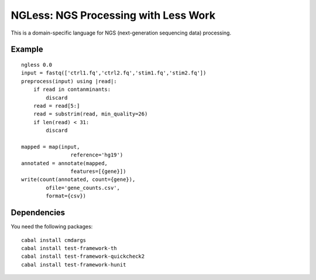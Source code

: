 =====================================
NGLess: NGS Processing with Less Work
=====================================

This is a domain-specific language for NGS (next-generation sequencing data)
processing.

Example
-------

::

    ngless 0.0
    input = fastq(['ctrl1.fq','ctrl2.fq','stim1.fq','stim2.fq'])
    preprocess(input) using |read|:
        if read in contanminants:
            discard
        read = read[5:]
        read = substrim(read, min_quality=26)
        if len(read) < 31:
            discard

    mapped = map(input,
                    reference='hg19')
    annotated = annotate(mapped,
                    features=[{gene}])
    write(count(annotated, count={gene}),
            ofile='gene_counts.csv',
            format={csv})

Dependencies
------------

You need the following packages::

    cabal install cmdargs
    cabal install test-framework-th
    cabal install test-framework-quickcheck2
    cabal install test-framework-hunit


